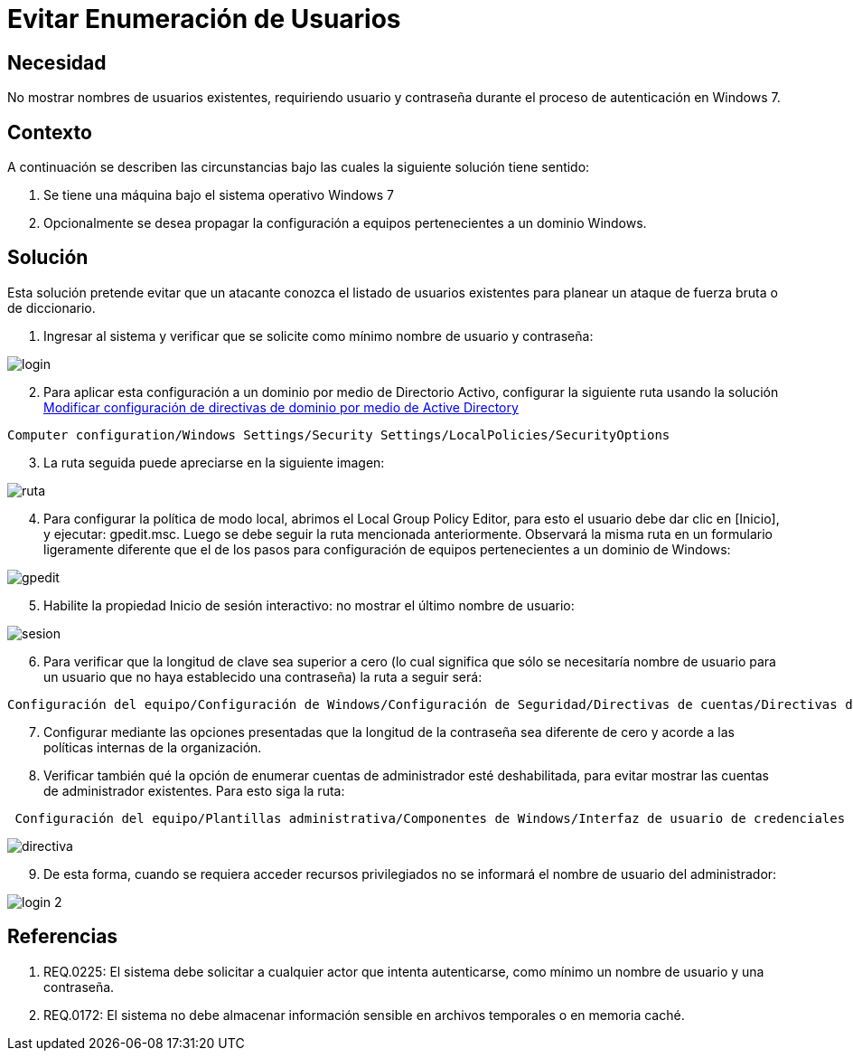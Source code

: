 :slug: kb/sistemas-operativos/windows/evitar-enumeracion-usuarios
:eth: no
:category: windows
:kb: yes

= Evitar Enumeración de Usuarios

== Necesidad

No mostrar nombres de usuarios existentes, requiriendo usuario y contraseña 
durante el proceso de autenticación en Windows 7.

== Contexto

A continuación se describen las circunstancias bajo las cuales la siguiente 
solución tiene sentido:

. Se tiene una máquina bajo el sistema operativo Windows 7
. Opcionalmente se desea propagar la configuración a equipos pertenecientes a 
un dominio Windows.

== Solución

Esta solución pretende evitar que un atacante conozca el listado de usuarios 
existentes para planear un ataque de fuerza bruta o de diccionario.

. Ingresar al sistema y verificar que se solicite como mínimo nombre de
usuario y contraseña:

image::login.png[]

[start=2]
. Para aplicar esta configuración a un dominio por medio de Directorio Activo, 
configurar la siguiente ruta usando la solución 
http://kb.fluid.la/help/directorio-activo-2008-modificar-configuracion-directivas-dominio[Modificar
configuración de directivas de dominio por medio de Active Directory]
[source, conf, linenums]
----
Computer configuration/Windows Settings/Security Settings/LocalPolicies/SecurityOptions
----

[start=3]
. La ruta seguida puede apreciarse en la siguiente imagen:

image::ruta.png[]

[start=4]
. Para configurar la política de modo local, abrimos el Local Group Policy 
Editor, para esto el usuario debe dar clic en [Inicio], y ejecutar: gpedit.msc. 
Luego se debe seguir la ruta mencionada anteriormente. Observará la misma ruta 
en un formulario ligeramente diferente que el de los pasos para configuración 
de equipos pertenecientes a un dominio de Windows:

image::gpedit.png[]

[start=5]
. Habilite la propiedad Inicio de sesión interactivo: no mostrar el último 
nombre de usuario:

image::sesion.png[]

[start=6]
. Para verificar que la longitud de clave sea superior a cero (lo cual 
significa que sólo se necesitaría nombre de usuario para un usuario que no haya 
establecido una contraseña) la ruta a seguir será:
[source, conf, linenums]
----
Configuración del equipo/Configuración de Windows/Configuración de Seguridad/Directivas de cuentas/Directivas de contraseñas
----
 
[start=7] 
. Configurar mediante las opciones presentadas que la longitud de la contraseña 
sea diferente de cero y acorde a las políticas internas de la organización.
. Verificar también qué la opción de enumerar cuentas de administrador esté 
deshabilitada, para evitar mostrar las cuentas de administrador existentes. 
Para esto siga la ruta:
[source, conf, linenums]
----
 Configuración del equipo/Plantillas administrativa/Componentes de Windows/Interfaz de usuario de credenciales
----
 
image::directiva.png[]

[start=9] 
. De esta forma, cuando se requiera acceder recursos privilegiados no se 
informará el nombre de usuario del administrador:

image::login-2.png[]

== Referencias

. REQ.0225: El sistema debe solicitar a cualquier actor que intenta 
autenticarse, como mínimo un nombre de usuario y una contraseña.
. REQ.0172: El sistema no debe almacenar información sensible en archivos 
temporales o en memoria caché.
 
